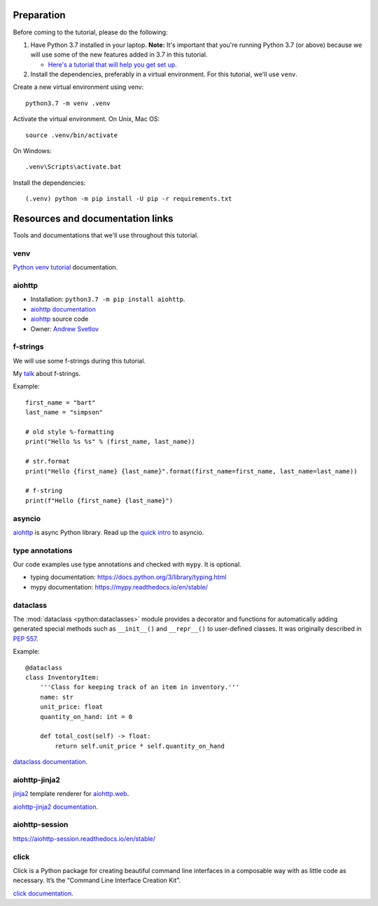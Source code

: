 Preparation
===========

Before coming to the tutorial, please do the following:

1. Have Python 3.7 installed in your laptop. **Note:** It's important that you're running Python 3.7
   (or above) because we will use some of the new features added in 3.7 in this tutorial.

   * `Here's a tutorial that will help you get set up. <https://realpython.com/installing-python/>`__

2. Install the dependencies, preferably in a virtual environment. For this tutorial,
   we'll use ``venv``.

Create a new virtual environment using venv::

    python3.7 -m venv .venv

Activate the virtual environment. On Unix, Mac OS::

    source .venv/bin/activate

On Windows::

    .venv\Scripts\activate.bat


Install the dependencies::

   (.venv) python -m pip install -U pip -r requirements.txt


Resources and documentation links
=================================

Tools and documentations that we'll use throughout this tutorial.


venv
----

`Python venv tutorial`_ documentation.


aiohttp
-------

- Installation: ``python3.7 -m pip install aiohttp``.

- `aiohttp documentation`_

- `aiohttp`_ source code

- Owner: `Andrew Svetlov <http://asvetlov.blogspot.ca/>`_


f-strings
---------

We will use some f-strings during this tutorial.

My `talk <https://speakerdeck.com/mariatta/pep-498-the-monologue>`_ about f-strings.

Example::

   first_name = "bart"
   last_name = "simpson"

   # old style %-formatting
   print("Hello %s %s" % (first_name, last_name))

   # str.format
   print("Hello {first_name} {last_name}".format(first_name=first_name, last_name=last_name))

   # f-string
   print(f"Hello {first_name} {last_name}")

asyncio
-------

`aiohttp`_ is async Python library. Read up the `quick intro <https://www.blog.pythonlibrary.org/2016/07/26/python-3-an-intro-to-asyncio/>`_
to asyncio.

type annotations
----------------

Our code examples use type annotations and checked with ``mypy``. It is optional.

- typing documentation: https://docs.python.org/3/library/typing.html

- mypy documentation: https://mypy.readthedocs.io/en/stable/

dataclass
---------


The :mod:`dataclass <python:dataclasses>` module provides a decorator and functions
for automatically adding generated special methods such as ``__init__()`` and ``__repr__()``
to user-defined classes. It was originally described in `PEP 557 <https://www.python.org/dev/peps/pep-0557/>`_.

Example::

    @dataclass
    class InventoryItem:
        '''Class for keeping track of an item in inventory.'''
        name: str
        unit_price: float
        quantity_on_hand: int = 0

        def total_cost(self) -> float:
            return self.unit_price * self.quantity_on_hand

`dataclass documentation`_.

aiohttp-jinja2
--------------

`jinja2 <http://jinja.pocoo.org/>`_ template renderer for `aiohttp.web
<https://aiohttp.readthedocs.io/en/stable/web.html#aiohttp-web>`_.

`aiohttp-jinja2 documentation`_.

aiohttp-session
---------------

https://aiohttp-session.readthedocs.io/en/stable/


click
-----

Click is a Python package for creating beautiful command line interfaces in a composable way with as little code as necessary.
It’s the “Command Line Interface Creation Kit”.

`click documentation`_.


.. _`aiohttp-jinja2 documentation`: https://aiohttp-jinja2.readthedocs.io/en/stable/

.. _`click documentation`: https://click.palletsprojects.com/en/7.x/

.. _`aiohttp documentation`: https://aiohttp.readthedocs.io

.. _`Python venv tutorial`: https://docs.python.org/3/tutorial/venv.html

.. _`dataclass documentation`: https://docs.python.org/3/library/dataclasses.html


